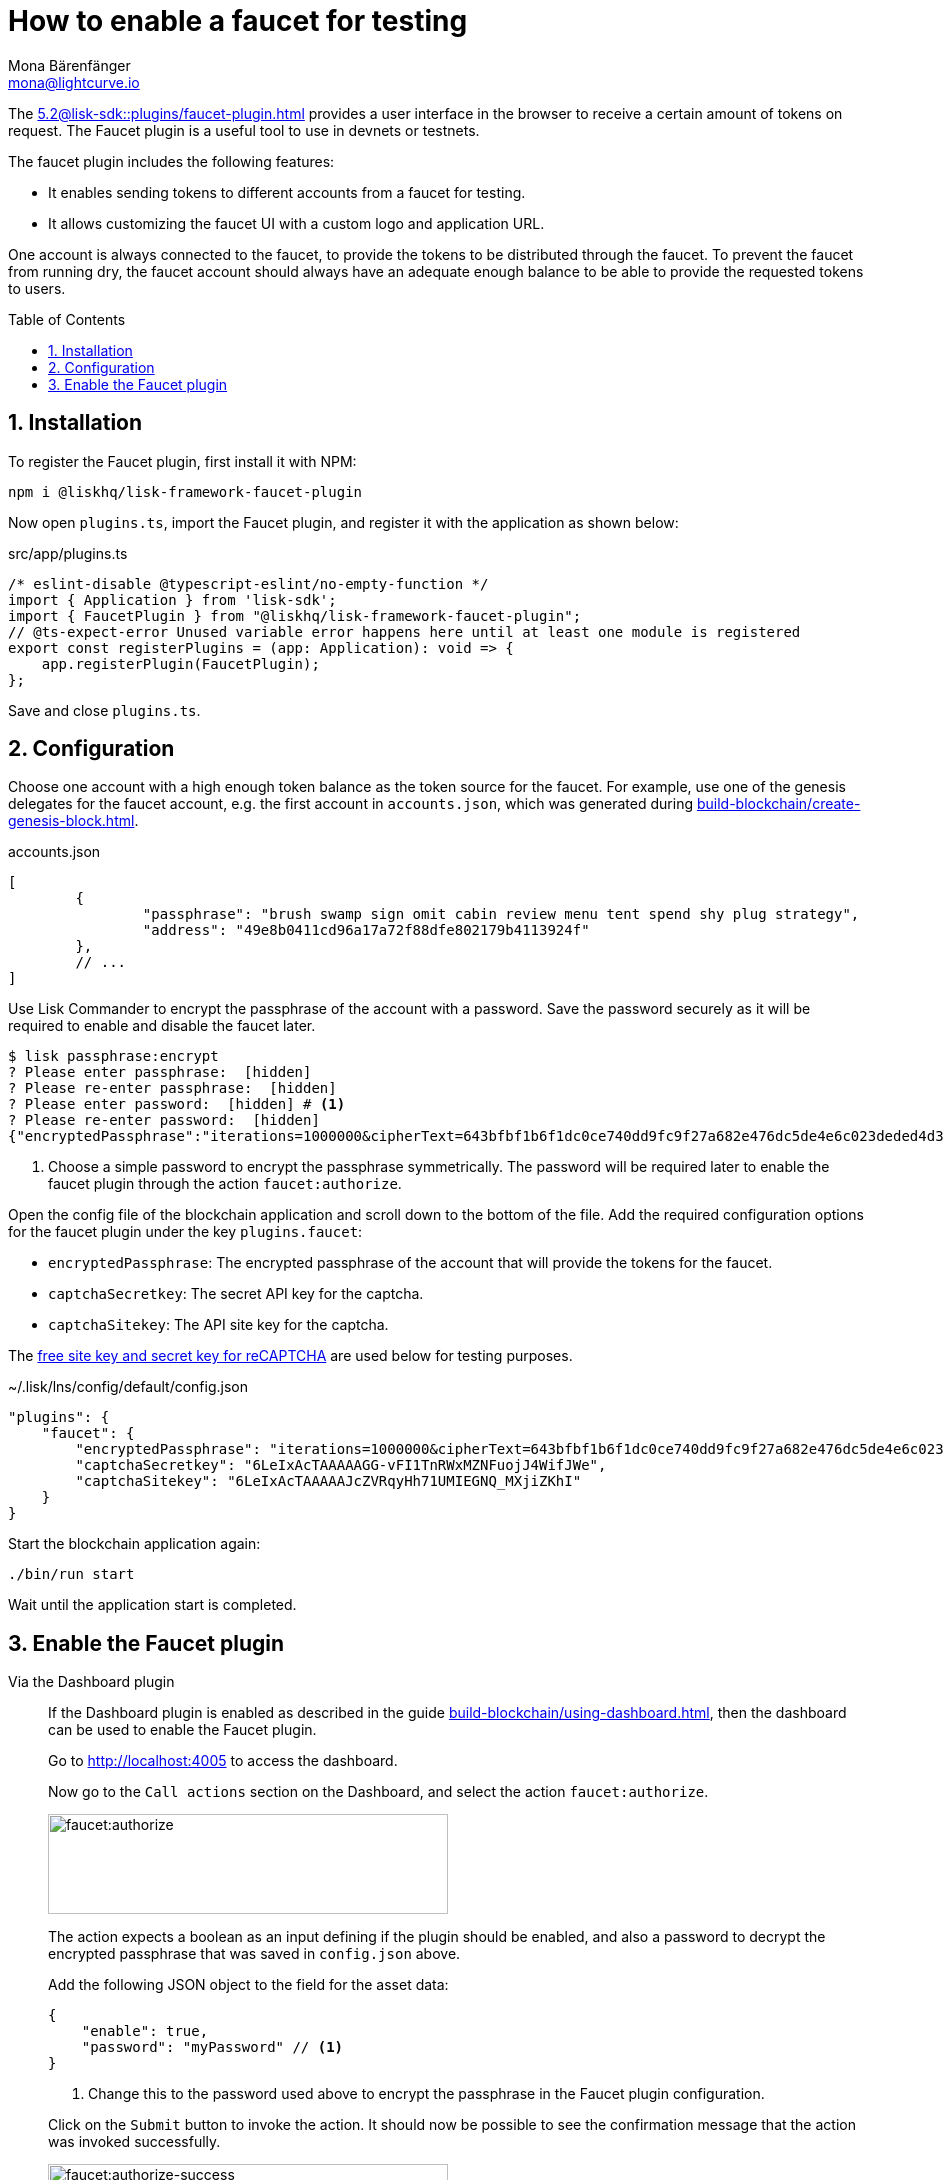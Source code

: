 = How to enable a faucet for testing
Mona Bärenfänger <mona@lightcurve.io>
// Settings
:toc: preamble
:imagesdir: ../../../assets/images
:idprefix:
:idseparator: -
:sectnums:
:experimental:
:docs_sdk: 5.2@lisk-sdk::
// URLs
:url_recaptcha_keys: https://developers.google.com/recaptcha/docs/faq#id-like-to-run-automated-tests-with-recaptcha.-what-should-i-do
:url_faucet: http://localhost:4004
:url_dashboard: http://localhost:4005
// Project URLS
:url_plugin_faucet: {docs_sdk}plugins/faucet-plugin.adoc
:url_guide_dashboard: build-blockchain/using-dashboard.adoc
:url_guide_genesisblock: build-blockchain/create-genesis-block.adoc

The xref:{url_plugin_faucet}[] provides a user interface in the browser to receive a certain amount of tokens on request.
The Faucet plugin is a useful tool to use in devnets or testnets.

The faucet plugin includes the following features:

* It enables sending tokens to different accounts from a faucet for testing.
* It allows customizing the faucet UI with a custom logo and application URL.

One account is always connected to the faucet, to provide the tokens to be distributed through the faucet.
To prevent the faucet from running dry, the faucet account should always have an adequate enough balance to be able to provide the requested tokens to users.

== Installation

To register the Faucet plugin, first install it with NPM:

[source,bash]
----
npm i @liskhq/lisk-framework-faucet-plugin
----

Now open `plugins.ts`, import the Faucet plugin, and register it with the application as shown below:

.src/app/plugins.ts
[source,typescript]
----
/* eslint-disable @typescript-eslint/no-empty-function */
import { Application } from 'lisk-sdk';
import { FaucetPlugin } from "@liskhq/lisk-framework-faucet-plugin";
// @ts-expect-error Unused variable error happens here until at least one module is registered
export const registerPlugins = (app: Application): void => {
    app.registerPlugin(FaucetPlugin);
};
----

Save and close `plugins.ts`.

== Configuration

Choose one account with a high enough token balance as the token source for the faucet.
For example, use one of the genesis delegates for the faucet account, e.g. the first account in `accounts.json`, which was generated during xref:{url_guide_genesisblock}[].

.accounts.json
[source,js]
----
[
	{
		"passphrase": "brush swamp sign omit cabin review menu tent spend shy plug strategy",
		"address": "49e8b0411cd96a17a72f88dfe802179b4113924f"
	},
	// ...
]
----

Use Lisk Commander to encrypt the passphrase of the account with a password.
Save the password securely as it will be required to enable and disable the faucet later.

[source,bash]
----
$ lisk passphrase:encrypt
? Please enter passphrase:  [hidden]
? Please re-enter passphrase:  [hidden]
? Please enter password:  [hidden] # <1>
? Please re-enter password:  [hidden]
{"encryptedPassphrase":"iterations=1000000&cipherText=643bfbf1b6f1dc0ce740dd9fc9f27a682e476dc5de4e6c023deded4d3efe2822346226541106b42638db5ba46e0ae0a338cb78fb40bce67fdec7abbca68e20624fa6b0d7&iv=8a9c461744b9e70a8ba65edd&salt=3fe00b03d10b7002841857c1f028196e&tag=c57a798ef65f5a7be617d8737828fd58&version=1"}
----

<1> Choose a simple password to encrypt the passphrase symmetrically.
The password will be required later to enable the faucet plugin through the action `faucet:authorize`.

Open the config file of the blockchain application and scroll down to the bottom of the file.
Add the required configuration options for the faucet plugin under the key `plugins.faucet`:

* `encryptedPassphrase`: The encrypted passphrase of the account that will provide the tokens for the faucet.
* `captchaSecretkey`: The secret API key for the captcha.
* `captchaSitekey`: The API site key for the captcha.

The {url_recaptcha_keys}[free site key and secret key for reCAPTCHA^] are used below for testing purposes.

.~/.lisk/lns/config/default/config.json
[source,json]
----
"plugins": {
    "faucet": {
        "encryptedPassphrase": "iterations=1000000&cipherText=643bfbf1b6f1dc0ce740dd9fc9f27a682e476dc5de4e6c023deded4d3efe2822346226541106b42638db5ba46e0ae0a338cb78fb40bce67fdec7abbca68e20624fa6b0d7&iv=8a9c461744b9e70a8ba65edd&salt=3fe00b03d10b7002841857c1f028196e&tag=c57a798ef65f5a7be617d8737828fd58&version=1",
        "captchaSecretkey": "6LeIxAcTAAAAAGG-vFI1TnRWxMZNFuojJ4WifJWe",
        "captchaSitekey": "6LeIxAcTAAAAAJcZVRqyHh71UMIEGNQ_MXjiZKhI"
    }
}
----

Start the blockchain application again:

[source,bash]
----
./bin/run start
----

Wait until the application start is completed.

== Enable the Faucet plugin

[tabs]
====
Via the Dashboard plugin::
+
--
If the Dashboard plugin is enabled as described in the guide xref:{url_guide_dashboard}[], then the dashboard can be used to enable the Faucet plugin.

Go to {url_dashboard} to access the dashboard.

Now go to the `Call actions` section on the Dashboard, and select the action `faucet:authorize`.

image:tutorials/lns/faucet-authorize-action.png[faucet:authorize,400,100]

The action expects a boolean as an input defining if the plugin should be enabled, and also a password to decrypt the encrypted passphrase that was saved in `config.json` above.

Add the following JSON object to the field for the asset data:

[source,json]
----
{
    "enable": true,
    "password": "myPassword" // <1>
}
----

<1> Change this to the password used above to encrypt the passphrase in the Faucet plugin configuration.

Click on the kbd:[Submit] button to invoke the action.
It should now be possible to see the confirmation message that the action was invoked successfully.

image:tutorials/lns/faucet-authorize-success.png[faucet:authorize-success,400,100]

--
Via the JS script::
+
--
Alternatively, choose a different method to send an RPC request to the node, for example use the `apiClient` as described below.

Use the `apiClient` of the `lisk-client` package and write a small script to invoke the action:

[source,js]
----
const { apiClient } = require('@liskhq/lisk-client');
let clientCache;
const getClient = async () => {
  if (!clientCache) {
    clientCache = await apiClient.createWSClient('ws://localhost:8080/ws');
  }
  return clientCache;
};
const enableFaucet = async () => {
  const client = await getClient();
  const result = client.invoke('faucet:authorize',{"enable":true,"password":"password"});
  return result;
};
enableFaucet().then((val) => {
  console.log('val:',val);
});
----
--
====

It is now possible to use the faucet under {url_faucet} .

image:tutorials/lns/faucet.png[Faucet]

